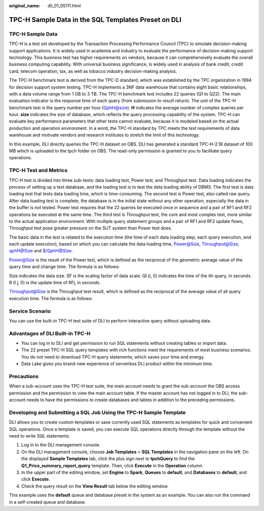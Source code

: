:original_name: dli_01_05111.html

.. _dli_01_05111:

TPC-H Sample Data in the SQL Templates Preset on DLI
====================================================

TPC-H Sample Data
-----------------

TPC-H is a test set developed by the Transaction Processing Performance Council (TPC) to simulate decision-making support applications. It is widely used in academia and industry to evaluate the performance of decision-making support technology. This business test has higher requirements on vendors, because it can comprehensively evaluate the overall business computing capability. With universal business significance, is widely used in analysis of bank credit, credit card, telecom operation, tax, as well as tobacco industry decision-making analysis.

The TPC-H benchmark test is derived from the TPC-D standard, which was established by the TPC organization in 1994 for decision support system testing. TPC-H implements a 3NF data warehouse that contains eight basic relationships, with a data volume range from 1 GB to 3 TB. The TPC-H benchmark test includes 22 queries (Q1 to Q22). The main evaluation indicator is the response time of each query (from submission to result return). The unit of the TPC-H benchmark test is the query number per hour (QphH@size). **H** indicates the average number of complex queries per hour. **size** indicates the size of database, which reflects the query processing capability of the system. TPC-H can evaluate key performance parameters that other tests cannot evaluate, because it is modeled based on the actual production and operation environment. In a word, the TPC-H standard by TPC meets the test requirements of data warehouse and motivate vendors and research institutes to stretch the limit of this technology.

In this example, DLI directly queries the TPC-H dataset on OBS. DLI has generated a standard TPC-H-2.18 dataset of 100 MB which is uploaded to the tpch folder on OBS. The read-only permission is granted to you to facilitate query operations.

TPC-H Test and Metrics
----------------------

TPC-H test is divided into three sub-tests: data loading test, Power test, and Throughput test. Data loading indicates the process of setting up a test database, and the loading test is to test the data loading ability of DBMS. The first test is data loading test that tests data loading time, which is time-consuming. The second test is Power test, also called raw query. After data loading test is complete, the database is in the initial state without any other operation, especially the data in the buffer is not tested. Power test requires that the 22 queries be executed once in sequence and a pair of RF1 and RF2 operations be executed at the same time. The third test is Throughput test, the core and most complex test, more similar to the actual application environment. With multiple query statement groups and a pair of RF1 and RF2 update flows, Throughput test pose greater pressure on the SUT system than Power test does.

The basic data in the test is related to the execution time (the time of each data loading step, each query execution, and each update execution), based on which you can calculate the data loading time, Power@Size, Throughput@Size, qphH@Size and $/QphH@Size.

Power@Size is the result of the Power test, which is defined as the reciprocal of the geometric average value of the query time and change time. The formula is as follows:

|image1|

Size indicates the data size. SF is the scaling factor of data scale. QI (i, 0) indicates the time of the ith query, in seconds. R (I j, 0) is the update time of RFj, in seconds.

Throughput@Size is the Throughput test result, which is defined as the reciprocal of the average value of all query execution time. The formula is as follows:

|image2|

Service Scenario
----------------

You can use the built-in TPC-H test suite of DLI to perform interactive query without uploading data.

Advantages of DLI Built-in TPC-H
--------------------------------

-  You can log in to DLI and get permission to run SQL statements without creating tables or import data.
-  The 22 preset TPC-H SQL query templates with rich functions meet the requirements of most business scenarios. You do not need to download TPC-H query statements, which saves your time and energy.
-  Data Lake gives you brand-new experience of serverless DLI product within the minimum time.

Precautions
-----------

When a sub-account uses the TPC-H test suite, the main account needs to grant the sub-account the OBS access permission and the permission to view the main account table. If the master account has not logged in to DLI, the sub-account needs to have the permissions to create databases and tables in addition to the preceding permissions.

Developing and Submitting a SQL Job Using the TPC-H Sample Template
-------------------------------------------------------------------

DLI allows you to create custom templates or save currently used SQL statements as templates for quick and convenient SQL operations. Once a template is saved, you can execute SQL operations directly through the template without the need to write SQL statements.

#. Log in to the DLI management console.
#. On the DLI management console, choose **Job Templates** > **SQL Templates** in the navigation pane on the left. On the displayed **Sample Templates** tab, click the plus sign next to **tpchQuery** to find the **Q1_Price_summary_report_query** template. Then, click **Execute** in the **Operation** column.
#. In the upper part of the editing window, set **Engine** to **Spark**, **Queues** to **default**, and **Databases** to **default**, and click **Execute**.
#. Check the query result on the **View Result** tab below the editing window.

This example uses the **default** queue and database preset in the system as an example. You can also run the command in a self-created queue and database.

.. |image1| image:: /_static/images/en-us_image_0000001174159614.png
.. |image2| image:: /_static/images/en-us_image_0000001220037927.png
